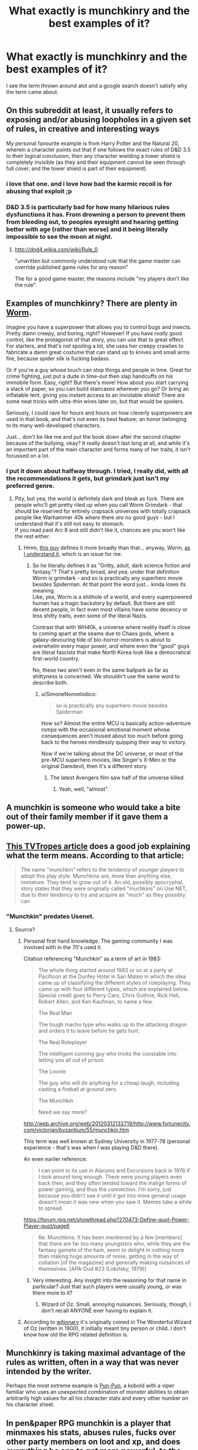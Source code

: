 #+TITLE: What exactly is munchkinry and the best examples of it?

* What exactly is munchkinry and the best examples of it?
:PROPERTIES:
:Author: Ih8Otakus
:Score: 22
:DateUnix: 1530226401.0
:DateShort: 2018-Jun-29
:END:
I see the term thrown around alot and a google search doesn't satisfy why the term came about.


** On this subreddit at least, it usually refers to exposing and/or abusing loopholes in a given set of rules, in creative and interesting ways

My personal favourite example is from Harry Potter and the Natural 20, wherein a character points out that if one follows the exact rules of D&D 3.5 to their logical conclusion, then any character wielding a tower shield is completely invisible (as they and their equipment cannot be seen through full cover, and the tower shield is part of their equipment).
:PROPERTIES:
:Author: TempAccountIgnorePls
:Score: 53
:DateUnix: 1530228985.0
:DateShort: 2018-Jun-29
:END:

*** i love that one. and i love how bad the karmic recoil is for abusing that exploit ;p
:PROPERTIES:
:Author: icesharkk
:Score: 19
:DateUnix: 1530236234.0
:DateShort: 2018-Jun-29
:END:


*** D&D 3.5 is particularly bad for how many hilarious rules dysfunctions it has. From drowning a person to prevent them from bleeding out, to peoples eyesight and hearing getting better with age (rather than worse) and it being literally impossible to see the moon at night.
:PROPERTIES:
:Author: Silver_Swift
:Score: 11
:DateUnix: 1530265780.0
:DateShort: 2018-Jun-29
:END:

**** [[http://dnd4.wikia.com/wiki/Rule_0]]

"unwritten but commonly understood rule that the game master can override published game rules for any reason"

The for a good game master, the reasons include "my players don't like the rule".
:PROPERTIES:
:Author: erkelep
:Score: 4
:DateUnix: 1530299678.0
:DateShort: 2018-Jun-29
:END:


** Examples of munchkinry? There are plenty in [[https://parahumans.wordpress.com/][Worm]].

Imagine you have a superpower that allows you to control bugs and insects. Pretty damn creepy, and boring, right? However! If you have /really/ good control, like the protagonist of that story, you can use that to great effect. For starters, and that's not spoiling a lot, she uses her creepy crawlies to fabricate a damn great costume that can stand up to knives and small arms fire, because spider silk is fucking badass.

Or if you're a guy whose touch can stop things and people in time. Great for crime fighting, just put a dude in time-out then slap handcuffs on his immobile form. Easy, right? But there's more! How about you start carrying a stack of paper, so you can build staircases wherever you go? Or bring an inflatable tent, giving you instant access to an inviolable shield! There are some neat tricks with ultra-thin wires later on, but that would be spoilers.

Seriously, I could rave for hours and hours on how cleverly superpowers are used in that book, and that's not even its best feature; an honor belonging to its many well-developed characters.

Just... don't be like me and put the book down after the second chapter because of the bullying, okay? It really doesn't last long at all, and while it's an important part of the main character and forms many of her traits, it isn't focussed on a lot.
:PROPERTIES:
:Score: 14
:DateUnix: 1530284921.0
:DateShort: 2018-Jun-29
:END:

*** I put it down about halfway through. I tried, I really did, with all the recommendations it gets, but grimdark just isn't my preferred genre.
:PROPERTIES:
:Author: thrawnca
:Score: 6
:DateUnix: 1530298720.0
:DateShort: 2018-Jun-29
:END:

**** Pity, but yea, the world is definitely dark and bleak as fuck. There are people who'll get pretty riled up when you call Worm Grimdark - that should be reserved for entirely crapsack universes with totally crapsack people like Warhammer 40k where there /are/ no good guys - but I understand that it's still not easy to stomach.\\
If you read past Arc 8 and still didn't like it, chances are you won't like the rest either.
:PROPERTIES:
:Score: 8
:DateUnix: 1530298891.0
:DateShort: 2018-Jun-29
:END:

***** Hmm, [[http://unitedfederationofcharles.blogspot.com/2015/07/what-is-grimdark.html][this guy]] defines it more broadly than that... anyway, Worm, [[#s][as I understand it,]] which is an issue for me.
:PROPERTIES:
:Author: thrawnca
:Score: 4
:DateUnix: 1530299812.0
:DateShort: 2018-Jun-29
:END:

****** So he literally defines it as "Gritty, adult, dark science fiction and fantasy."? That's pretty broad, and yea, under that definition Worm is grimdark - and so is practically any superhero movie besides Spiderman. At that point the word just... kinda loses its meaning.\\
Like, yea, Worm is a shithole of a world, and every superpowered human has a tragic backstory by default. But there are still decent people, in fact even most villains have /some/ decency or less shitty traits, even some of the literal Nazis.

Contrast that with WH40k, a universe where reality itself is close to coming apart at the seams due to Chaos gods, where a galaxy-devouring tide of bio-horror-monsters is about to overwhelm every major power, and where even the "good" guys are literal fascists that make North Korea look like a democratical first-world country.

No, these two aren't even in the same ballpark as far as shittyness is concerned. We shouldn't use the same word to describe both.
:PROPERTIES:
:Score: 15
:DateUnix: 1530300399.0
:DateShort: 2018-Jun-29
:END:

******* u/SimoneNonvelodico:
#+begin_quote
  so is practically any superhero movie besides Spiderman
#+end_quote

How so? Almost the entire MCU is basically action-adventure romps with the occasional emotional moment whose consequences aren't mused about too much before going back to the heroes mindlessly quipping their way to victory.

Now if we're talking about the DC universe, or most of the pre-MCU superhero movies, like Singer's X-Men or the original Daredevil, then it's a different story.
:PROPERTIES:
:Author: SimoneNonvelodico
:Score: 2
:DateUnix: 1530476763.0
:DateShort: 2018-Jul-02
:END:

******** The latest Avengers film saw half of the universe killed.
:PROPERTIES:
:Score: 5
:DateUnix: 1530505108.0
:DateShort: 2018-Jul-02
:END:

********* Yeah, well, "almost".
:PROPERTIES:
:Author: SimoneNonvelodico
:Score: 2
:DateUnix: 1530530969.0
:DateShort: 2018-Jul-02
:END:


** A munchkin is someone who would take a bite out of their family member if it gave them a power-up.
:PROPERTIES:
:Author: keeper52
:Score: 11
:DateUnix: 1530233139.0
:DateShort: 2018-Jun-29
:END:


** [[https://tvtropes.org/pmwiki/pmwiki.php/Main/Munchkin][This TVTropes article]] does a good job explaining what the term means. According to that article:

#+begin_quote
  The name "munchkin" refers to the tendency of younger players to adopt this play style. Munchkins are, more than anything else, immature. They tend to grow out of it. An old, possibly apocryphal, story states that they were originally called "muchkins" on Use NET, due to their tendency to try and acquire as "much" as they possibly can
#+end_quote
:PROPERTIES:
:Author: Russelsteapot42
:Score: 12
:DateUnix: 1530226987.0
:DateShort: 2018-Jun-29
:END:

*** "Munchkin" predates Usenet.
:PROPERTIES:
:Author: ArgentStonecutter
:Score: 8
:DateUnix: 1530229761.0
:DateShort: 2018-Jun-29
:END:

**** Source?
:PROPERTIES:
:Author: Russelsteapot42
:Score: 1
:DateUnix: 1530229827.0
:DateShort: 2018-Jun-29
:END:

***** Personal first hand knowledge. The gaming community I was involved with in the 70's used it.

Citation referencing "Munchkin" as a term of art in 1983:

#+begin_quote
  The whole thing started around 1983 or so at a party at Pacificon at the Dunfey Hotel in San Mateo in which the idea came up of classifying the different styles of roleplaying. They came up with four different types, which are explained below. Special credit goes to Perry Caro, Chris Guthrie, Rick Heli, Robert Allen, and Ken Kaufman, to name a few.

  The Real Man

  The tough macho type who walks up to the attacking dragon and orders it to leave before he gets hurt.

  The Real Roleplayer

  The intelligent cunning guy who tricks the constable into letting you all out of prison.

  The Loonie

  The guy who will do anything for a cheap laugh, including casting a fireball at ground zero.

  The Munchkin

  Need we say more?
#+end_quote

[[http://web.archive.org/web/20120312132719/http://www.fortunecity.com/victorian/byzantium/55/munchkin.htm]]

This term was well known at Sydney University in 1977-78 (personal experience - that's was when I was playing D&D there).

An even earlier reference:

#+begin_quote
  I can point to its use in Alarums and Excursions back in 1976 if I look around long enough. There were young players even back then, and they often tended toward the malign forms of power gaming, and thus the connection. I'm sorry, just because you didn't see it until it got into more general usage doesn't mean it was new when you saw it. Memes take a while to spread.
#+end_quote

[[https://forum.rpg.net/showthread.php?270473-Define-quot-Power-Player-quot/page6]]

#+begin_quote
  Re: Munchkins. It has been mentioned by a few [members] that there are far too many youngsters who, while they are the fantasy gamete of the ham, seem to delight in nothing more than making huge amounts of noise, getting in the way of collation [of the magazine] and generally making nuisances of themselves. [APA-Dud #23 (Lidofsky, 1979)]
#+end_quote
:PROPERTIES:
:Author: ArgentStonecutter
:Score: 26
:DateUnix: 1530229970.0
:DateShort: 2018-Jun-29
:END:

****** Very interesting. Any insight into the reasoning for that name in particular? Just that such players were usually young, or was there more to it?
:PROPERTIES:
:Author: Russelsteapot42
:Score: 5
:DateUnix: 1530231101.0
:DateShort: 2018-Jun-29
:END:

******* Wizard of Oz. Small, annoying nuisances. Seriously, though, I don't recall ANYONE ever having to explain it.
:PROPERTIES:
:Author: ArgentStonecutter
:Score: 13
:DateUnix: 1530231429.0
:DateShort: 2018-Jun-29
:END:


***** According to [[https://en.wiktionary.org/wiki/munchkin][witionary]] it's originally coined in The Wonderful Wizard of Oz (written in 1900), it initially meant tiny person or child. I don't know how old the RPG related definition is.
:PROPERTIES:
:Author: Silver_Swift
:Score: 3
:DateUnix: 1530266068.0
:DateShort: 2018-Jun-29
:END:


** Munchkinry is taking maximal advantage of the rules as written, often in a way that was never intended by the writer.

Perhaps the most extreme example is [[https://www.dandwiki.com/wiki/Pun-Pun_(3.5e_Optimized_Character_Build)][Pun-Pun]], a kobold with a viper familiar who uses an unexpected combination of monster abilities to obtain arbitrarily high values for all his character stats and every other number on his character sheet.
:PROPERTIES:
:Author: CCC_037
:Score: 9
:DateUnix: 1530257809.0
:DateShort: 2018-Jun-29
:END:


** In pen&paper RPG munchkin is a player that minmaxes his stats, abuses rules, fucks over other party members on loot and xp, and does everything he can to get more powerful, to the detriment of the story and fun. Basically treats rpg like it's a competive game.
:PROPERTIES:
:Author: ajuc
:Score: 13
:DateUnix: 1530227336.0
:DateShort: 2018-Jun-29
:END:


** A lot is two words
:PROPERTIES:
:Author: RMcD94
:Score: 6
:DateUnix: 1530244640.0
:DateShort: 2018-Jun-29
:END:


** The [[https://1d4chan.org/wiki/Category:Gamebreaking][Gamebreaking category]] on 1d4chan.org has a lot of good examples.
:PROPERTIES:
:Author: DCarrier
:Score: 3
:DateUnix: 1530231245.0
:DateShort: 2018-Jun-29
:END:


** When the people in your party jump in the way of your arrows because getting damaged/critted gives them (good) XP in MERP, that's pretty much the worst case I've personally experienced.
:PROPERTIES:
:Author: kaukamieli
:Score: 2
:DateUnix: 1530260647.0
:DateShort: 2018-Jun-29
:END:


** I'm guessing it came from willy wonka and the chocolate factory.

You think you're going to visit the chocolate factory and instead some guy created an alternate universe with an entire race of people who make him candy (obviously the munchkins)

So munchkinry is when you break the rules in a manner similar to that.
:PROPERTIES:
:Score: -4
:DateUnix: 1530226874.0
:DateShort: 2018-Jun-29
:END:

*** Tv tropes says it's just an insult because younger d&d players are more likely to engage in cheaty tactics, that's kind of boring.

Edit: I stand by my first leap of logic as a fairly rational one given that:

1. The word munchkin did not previously exist prior to roald dahl making it up in willy wonka.

2. Willy Wonka is basically a max level d&d player breaking the world to suit his own needs.

3. Munchkin isn't really used as an insult for short people anymore, I last remember hearing it in the 90's. I feel old now.

Anyway, sorry for clogging up the thread, have a nice day!
:PROPERTIES:
:Score: 0
:DateUnix: 1530227957.0
:DateShort: 2018-Jun-29
:END:

**** 1. Munchkin comes from "the Wizard of Oz". 2, 3. Depend on 1 therefore wrong.
:PROPERTIES:
:Author: ArgentStonecutter
:Score: 8
:DateUnix: 1530229854.0
:DateShort: 2018-Jun-29
:END:

***** Oops. I'm apparently getting old haha.

I legit thought the oompa loompas were called munchkins for a bit
:PROPERTIES:
:Score: 1
:DateUnix: 1530285864.0
:DateShort: 2018-Jun-29
:END:

****** Maybe on set. :)
:PROPERTIES:
:Author: ArgentStonecutter
:Score: 1
:DateUnix: 1530286044.0
:DateShort: 2018-Jun-29
:END:
